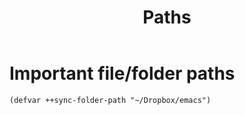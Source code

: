 #+TITLE: Paths

* Important file/folder paths
#+begin_src elisp
(defvar ++sync-folder-path "~/Dropbox/emacs")
#+end_src
